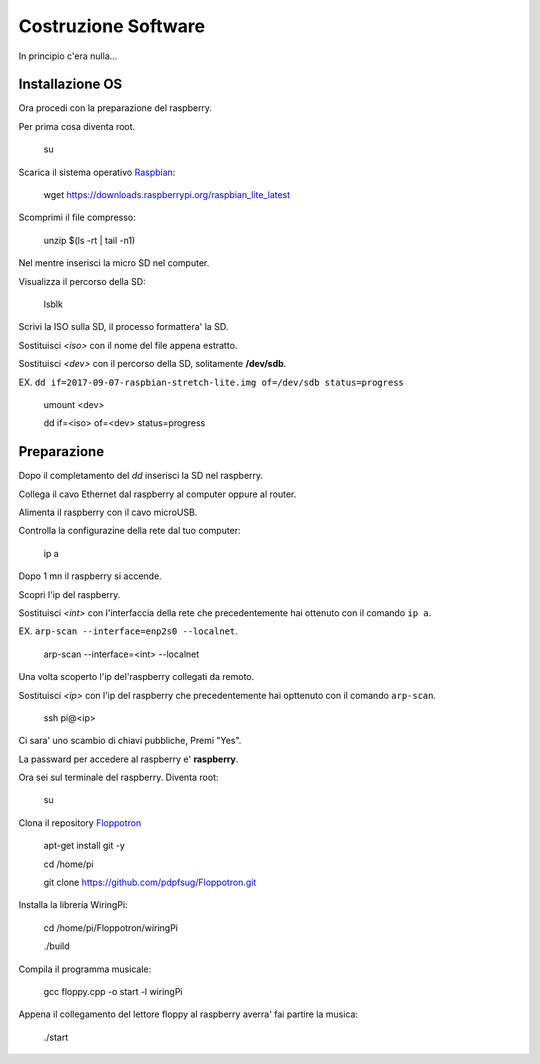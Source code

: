 Costruzione Software
--------------------
In principio c'era nulla... 

Installazione OS
================
Ora procedi con la preparazione del raspberry.

Per prima cosa diventa root.

  .. highlight:: console
  su
Scarica il sistema operativo `Raspbian <https://downloads.raspberrypi.org/raspbian_lite_latest>`_:

  .. highlight:: console
  wget https://downloads.raspberrypi.org/raspbian_lite_latest

Scomprimi il file compresso:

  .. highlight:: console
  unzip $(ls -rt | tail -n1)

Nel mentre inserisci la micro SD nel computer.

Visualizza il percorso della SD:

  .. highlight:: console
  lsblk

Scrivi la ISO sulla SD, il processo formattera' la SD.

Sostituisci *<iso>* con il nome del file appena estratto.

Sostituisci *<dev>* con il percorso della SD, solitamente **/dev/sdb**.

EX. ``dd if=2017-09-07-raspbian-stretch-lite.img of=/dev/sdb status=progress``

  .. highlight:: console
  umount <dev>

  dd if=<iso> of=<dev> status=progress


Preparazione
============
Dopo il completamento del *dd* inserisci la SD nel raspberry.

Collega il cavo Ethernet dal raspberry al computer oppure al router.

Alimenta il raspberry con il cavo microUSB.

Controlla la configurazine della rete dal tuo computer:

  .. highlight:: console
  ip a

Dopo 1 mn il raspberry si accende.

Scopri l'ip del raspberry.

Sostituisci *<int>* con l'interfaccia della rete che precedentemente hai ottenuto con il comando ``ip a``.

EX. ``arp-scan --interface=enp2s0 --localnet``.

  .. highlight:: console
  arp-scan --interface=<int> --localnet

Una volta scoperto l'ip del'raspberry collegati da remoto.

Sostituisci *<ip>* con l'ip del raspberry che precedentemente hai opttenuto con il comando ``arp-scan``.

  .. highlight:: console
  ssh pi@<ip>

Ci sara' uno scambio di chiavi pubbliche, Premi "Yes".

La passward per accedere al raspberry e' **raspberry**.


Ora sei sul terminale del raspberry.
Diventa root:

  .. highlight:: console
  su

Clona il repository `Floppotron <https://github.com/pdpfsug/Floppotron.git>`_

  .. highlight:: console
  apt-get install git -y

  cd /home/pi

  git clone https://github.com/pdpfsug/Floppotron.git

Installa la libreria WiringPi: 

  .. highlight:: console
  cd /home/pi/Floppotron/wiringPi

  ./build

Compila il programma musicale:
  
  .. highlight:: console
  gcc floppy.cpp -o start -l wiringPi

Appena il collegamento del lettore floppy al raspberry averra' fai partire la musica:

  .. highlight:: console
  ./start
